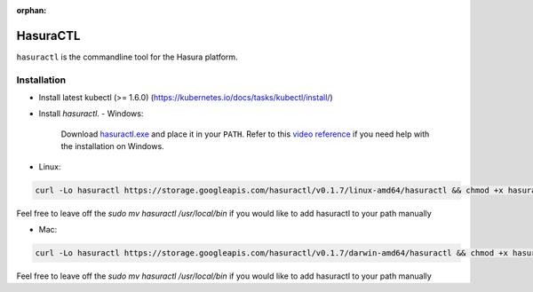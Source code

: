 :orphan:

.. meta::
   :description: Reference documentation for using Hasura's command line tooling, HasuraCTL
   :keywords: hasura, docs, CLI, HasuraCTL

HasuraCTL
=========

``hasuractl`` is the commandline tool for the Hasura platform. 

Installation
------------

- Install latest kubectl (>= 1.6.0) (https://kubernetes.io/docs/tasks/kubectl/install/)

- Install `hasuractl`.
  - Windows:

    Download `hasuractl.exe <https://storage.googleapis.com/hasuractl/v0.1.7/windows-amd64/hasuractl.exe>`_ and place it in your ``PATH``. Refer to this `video reference <https://drive.google.com/file/d/0B_G1GgYOqazYUDJFcVhmNHE1UnM/view>`_ if you need help with the installation on Windows.

- Linux:
    
.. code::

    curl -Lo hasuractl https://storage.googleapis.com/hasuractl/v0.1.7/linux-amd64/hasuractl && chmod +x hasuractl && sudo mv hasuractl /usr/local/bin/


Feel free to leave off the `sudo mv hasuractl /usr/local/bin` if you would like to add hasuractl to your path manually

- Mac:

.. code::

    curl -Lo hasuractl https://storage.googleapis.com/hasuractl/v0.1.7/darwin-amd64/hasuractl && chmod +x hasuractl && sudo mv hasuractl /usr/local/bin/

Feel free to leave off the `sudo mv hasuractl /usr/local/bin` if you would like to add hasuractl to your path manually
